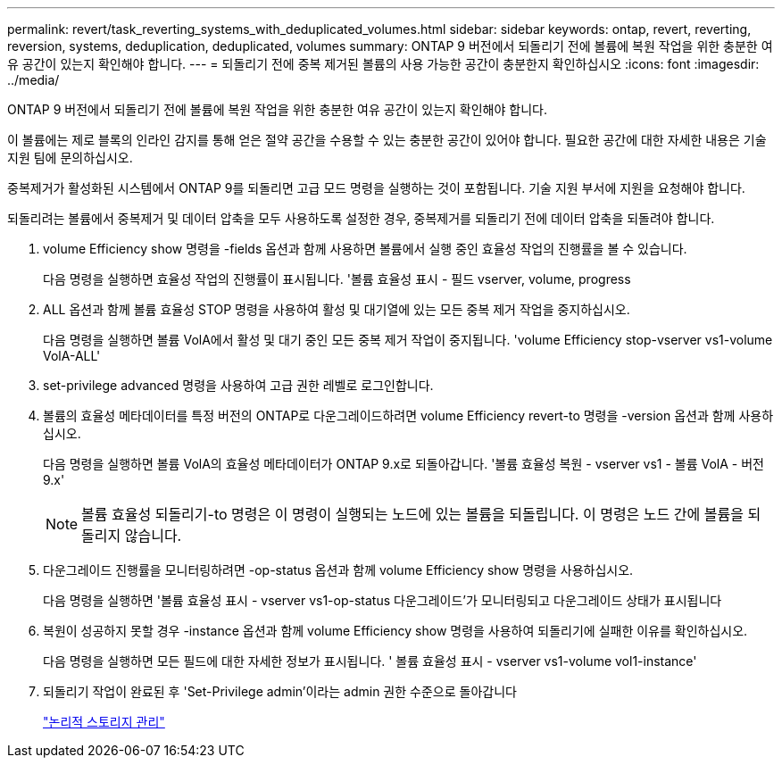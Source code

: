 ---
permalink: revert/task_reverting_systems_with_deduplicated_volumes.html 
sidebar: sidebar 
keywords: ontap, revert, reverting, reversion, systems, deduplication, deduplicated, volumes 
summary: ONTAP 9 버전에서 되돌리기 전에 볼륨에 복원 작업을 위한 충분한 여유 공간이 있는지 확인해야 합니다. 
---
= 되돌리기 전에 중복 제거된 볼륨의 사용 가능한 공간이 충분한지 확인하십시오
:icons: font
:imagesdir: ../media/


[role="lead"]
ONTAP 9 버전에서 되돌리기 전에 볼륨에 복원 작업을 위한 충분한 여유 공간이 있는지 확인해야 합니다.

이 볼륨에는 제로 블록의 인라인 감지를 통해 얻은 절약 공간을 수용할 수 있는 충분한 공간이 있어야 합니다. 필요한 공간에 대한 자세한 내용은 기술 지원 팀에 문의하십시오.

중복제거가 활성화된 시스템에서 ONTAP 9를 되돌리면 고급 모드 명령을 실행하는 것이 포함됩니다. 기술 지원 부서에 지원을 요청해야 합니다.

되돌리려는 볼륨에서 중복제거 및 데이터 압축을 모두 사용하도록 설정한 경우, 중복제거를 되돌리기 전에 데이터 압축을 되돌려야 합니다.

. volume Efficiency show 명령을 -fields 옵션과 함께 사용하면 볼륨에서 실행 중인 효율성 작업의 진행률을 볼 수 있습니다.
+
다음 명령을 실행하면 효율성 작업의 진행률이 표시됩니다. '볼륨 효율성 표시 - 필드 vserver, volume, progress

. ALL 옵션과 함께 볼륨 효율성 STOP 명령을 사용하여 활성 및 대기열에 있는 모든 중복 제거 작업을 중지하십시오.
+
다음 명령을 실행하면 볼륨 VolA에서 활성 및 대기 중인 모든 중복 제거 작업이 중지됩니다. 'volume Efficiency stop-vserver vs1-volume VolA-ALL'

. set-privilege advanced 명령을 사용하여 고급 권한 레벨로 로그인합니다.
. 볼륨의 효율성 메타데이터를 특정 버전의 ONTAP로 다운그레이드하려면 volume Efficiency revert-to 명령을 -version 옵션과 함께 사용하십시오.
+
다음 명령을 실행하면 볼륨 VolA의 효율성 메타데이터가 ONTAP 9.x로 되돌아갑니다. '볼륨 효율성 복원 - vserver vs1 - 볼륨 VolA - 버전 9.x'

+

NOTE: 볼륨 효율성 되돌리기-to 명령은 이 명령이 실행되는 노드에 있는 볼륨을 되돌립니다. 이 명령은 노드 간에 볼륨을 되돌리지 않습니다.

. 다운그레이드 진행률을 모니터링하려면 -op-status 옵션과 함께 volume Efficiency show 명령을 사용하십시오.
+
다음 명령을 실행하면 '볼륨 효율성 표시 - vserver vs1-op-status 다운그레이드'가 모니터링되고 다운그레이드 상태가 표시됩니다

. 복원이 성공하지 못할 경우 -instance 옵션과 함께 volume Efficiency show 명령을 사용하여 되돌리기에 실패한 이유를 확인하십시오.
+
다음 명령을 실행하면 모든 필드에 대한 자세한 정보가 표시됩니다. ' 볼륨 효율성 표시 - vserver vs1-volume vol1-instance'

. 되돌리기 작업이 완료된 후 'Set-Privilege admin'이라는 admin 권한 수준으로 돌아갑니다
+
link:../volumes/index.html["논리적 스토리지 관리"]


